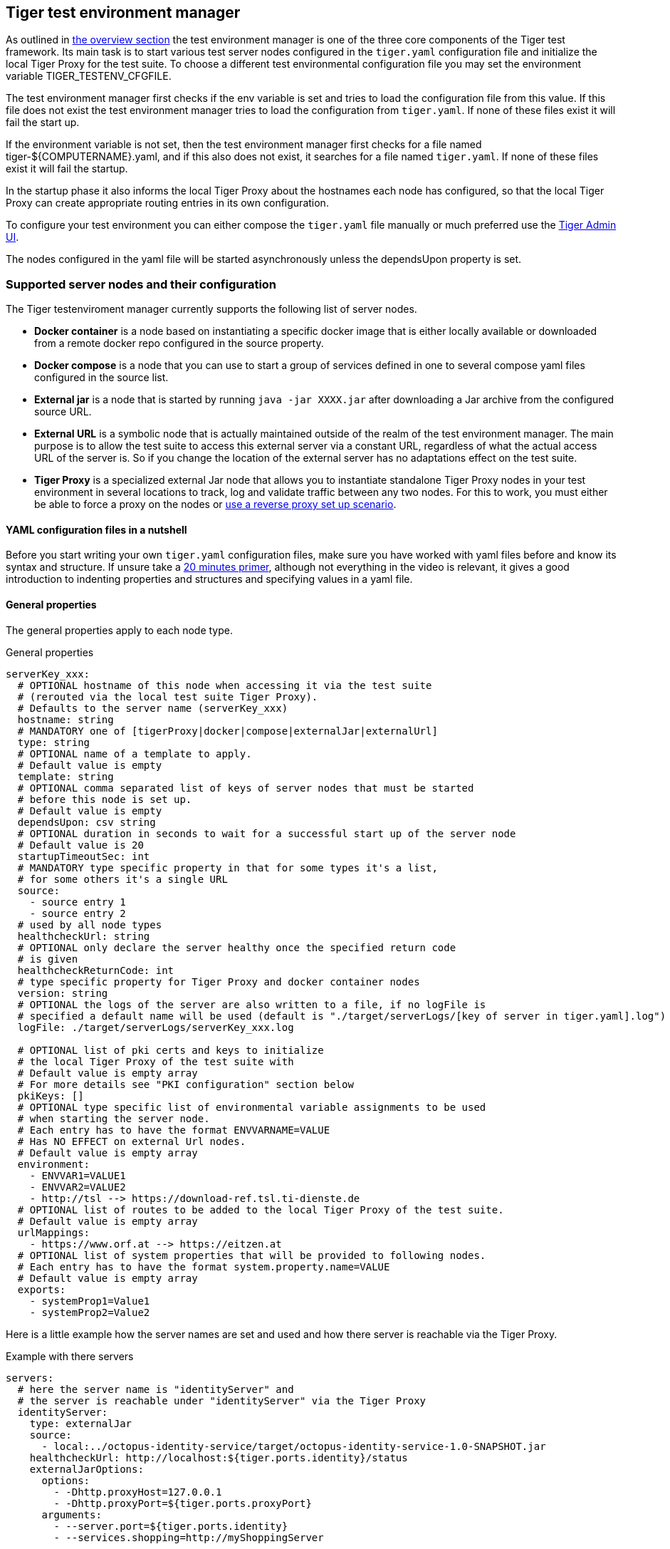 == Tiger test environment manager

As outlined in xref:tiger_user_manual.adoc#_overview[the overview section] the test environment manager is one of the three core components of the Tiger test framework.
Its main task is to start various test server nodes configured in the `tiger.yaml` configuration file and initialize the local Tiger Proxy for the test suite.
To choose a different test environmental configuration file you may set the environment variable TIGER_TESTENV_CFGFILE.


The test environment manager first checks if the env variable is set and tries to load the configuration file from this value. If this file does not exist the test environment manager tries to load the configuration from `tiger.yaml`.
If none of these files exist it will fail the start up.

If the environment variable is not set, then the test environment manager first checks for a file named tiger-${COMPUTERNAME}.yaml, and if this also does not exist, it searches for a file named `tiger.yaml`.
If none of these files exist it will fail the startup.

In the startup phase it also informs the local Tiger Proxy about the hostnames each node has configured, so that the local Tiger Proxy can create appropriate routing entries in its own configuration.

To configure your test environment you can either compose the `tiger.yaml` file manually or much preferred
use the xref:tiger_user_manual.adoc#_admin_ui[Tiger Admin UI].

The nodes configured in the yaml file will be started asynchronously unless the dependsUpon property is set.

=== Supported server nodes and their configuration

The Tiger testenviroment manager currently supports the following list of server nodes.

* **Docker container** is a node based on instantiating a specific docker image that is either locally available or downloaded from a remote docker repo configured in the source property.
* **Docker compose** is a node that you can use to start a group of services defined in one to several compose yaml files configured in the source list.
* **External jar** is a node that is started by running `java -jar XXXX.jar` after downloading a Jar archive from the configured source URL.
* **External URL** is a symbolic node that is actually maintained outside of the realm of the test environment manager. The main purpose is to allow the test suite to access this external server via a constant URL, regardless of what the actual access URL of the server is. So if you change the location of the external server has no adaptations effect on the test suite.
* **Tiger Proxy** is a specialized external Jar node that allows you to instantiate standalone Tiger Proxy nodes in your test environment in several locations to track, log and validate traffic between any two nodes. For this to work, you must either be able to force a proxy on the nodes or xref:tiger_user_manual.adoc#_excurse_what_are_proxies_reverse_forward[use a reverse proxy set up scenario].

==== YAML configuration files in a nutshell

Before you start writing your own `tiger.yaml` configuration files, make sure you have worked with yaml files before and know its syntax and structure. If unsure take a https://dev.to/techworld_with_nana/yaml-tutorial-for-beginners-a06[20 minutes primer], although not everything in the video is relevant, it gives a good introduction to indenting properties and structures and specifying values in a yaml file.

==== General properties

The general properties apply to each node type.

[source,yaml,title="General properties"]
----
serverKey_xxx:
  # OPTIONAL hostname of this node when accessing it via the test suite
  # (rerouted via the local test suite Tiger Proxy).
  # Defaults to the server name (serverKey_xxx)
  hostname: string
  # MANDATORY one of [tigerProxy|docker|compose|externalJar|externalUrl]
  type: string
  # OPTIONAL name of a template to apply.
  # Default value is empty
  template: string
  # OPTIONAL comma separated list of keys of server nodes that must be started
  # before this node is set up.
  # Default value is empty
  dependsUpon: csv string
  # OPTIONAL duration in seconds to wait for a successful start up of the server node
  # Default value is 20
  startupTimeoutSec: int
  # MANDATORY type specific property in that for some types it's a list,
  # for some others it's a single URL
  source:
    - source entry 1
    - source entry 2
  # used by all node types
  healthcheckUrl: string
  # OPTIONAL only declare the server healthy once the specified return code
  # is given
  healthcheckReturnCode: int
  # type specific property for Tiger Proxy and docker container nodes
  version: string
  # OPTIONAL the logs of the server are also written to a file, if no logFile is
  # specified a default name will be used (default is "./target/serverLogs/[key of server in tiger.yaml].log")
  logFile: ./target/serverLogs/serverKey_xxx.log

  # OPTIONAL list of pki certs and keys to initialize
  # the local Tiger Proxy of the test suite with
  # Default value is empty array
  # For more details see "PKI configuration" section below
  pkiKeys: []
  # OPTIONAL type specific list of environmental variable assignments to be used
  # when starting the server node.
  # Each entry has to have the format ENVVARNAME=VALUE
  # Has NO EFFECT on external Url nodes.
  # Default value is empty array
  environment:
    - ENVVAR1=VALUE1
    - ENVVAR2=VALUE2
    - http://tsl --> https://download-ref.tsl.ti-dienste.de
  # OPTIONAL list of routes to be added to the local Tiger Proxy of the test suite.
  # Default value is empty array
  urlMappings:
    - https://www.orf.at --> https://eitzen.at
  # OPTIONAL list of system properties that will be provided to following nodes.
  # Each entry has to have the format system.property.name=VALUE
  # Default value is empty array
  exports:
    - systemProp1=Value1
    - systemProp2=Value2
----

Here is a little example how the server names are set and used and how there server is reachable via the Tiger Proxy.

[source,yaml,title="Example with there servers"]
----
servers:
  # here the server name is "identityServer" and
  # the server is reachable under "identityServer" via the Tiger Proxy
  identityServer:
    type: externalJar
    source:
      - local:../octopus-identity-service/target/octopus-identity-service-1.0-SNAPSHOT.jar
    healthcheckUrl: http://localhost:${tiger.ports.identity}/status
    externalJarOptions:
      options:
        - -Dhttp.proxyHost=127.0.0.1
        - -Dhttp.proxyPort=${tiger.ports.proxyPort}
      arguments:
        - --server.port=${tiger.ports.identity}
        - --services.shopping=http://myShoppingServer

  # here the server name is "shoppingServer"
  # but the server is reachable under "myShoppingServer" via the Tiger Proxy because hostname is set
  shoppingServer:
    hostname: myShoppingServer
    type: externalJar
    source:
      - local:../octopus-shopping-service/target/octopus-shopping-service-1.0-SNAPSHOT.jar
    healthcheckUrl: http://localhost:${tiger.ports.shopping}/inventory/status
    externalJarOptions:
      options:
        - -Dhttp.proxyHost=127.0.0.1
        - -Dhttp.proxyPort=${tiger.ports.proxyPort}
      arguments:
        - --server.port = ${tiger.ports.shopping}
        - --services.identity=http://identityServer

  testClient:
    type: externalJar
    source:
      - local:../octopus-example-client/target/octopus-example-client-1.0-SNAPSHOT.jar
    healthcheckUrl: http://localhost:${tiger.ports.client}/testdriver/status
    externalJarOptions:
      options:
        - -Dhttp.proxyHost=127.0.0.1
        - -Dhttp.proxyPort=${tiger.ports.proxyPort}
      arguments:
        - --server.port=${tiger.ports.client}
        # here are the examples how the servers are reachable
        - --services.shopping=http://myShoppingServer
        - --services.identity=http://identityServer
----

The general properties are followed by the type specific substructures, which configure specific aspects of each node type.
Their meaning and format are explained in the related section.

[source,yaml,title="Type specific properties"]
----
  # type specific sub structure for external jar, external url and Tiger Proxy nodes
  externalJarOptions:
    # used by external jar and Tiger Proxy nodes
    workingDir: string
    # only used by external jar nodes
    options: []
    # used by external jar and Tiger Proxy nodes
    arguments: []

  # type specific sub structure for Tiger Proxy nodes
  tigerProxyCfg:
    # Here a normal Tiger Proxy configuration can be used.
    # This is explained in more depth down below
    adminPort: int
    proxiedServer: string
    proxiedServerProtocol: [HTTP|HTTPS]
    proxyRoutes:
        # defines a forward-proxy-route from this server
      - from: http://foobar
        # to this server
        to: https://cryptic.backend/server/with/path

  # type specific sub structure for docker container and compose nodes
  dockerOptions:
    # all properties below only used by docker container nodes
    proxied: boolean
    oneShot: boolean
    entryPoint: string
----

The configuration of the Tiger Proxy is explained in detail in the section xref:_configuring_the_local_test_suite_tiger_proxy[]

==== PKI configuration in pkiKeys

The pkiKeys property contains a list of certificates and keys to be provided to the local Tiger Proxy of the test suite.
Each entry has to provide a unique id, type and pem property.

[source,yaml,title="PKI configuration"]
----
  pkiKeys:
      # MANDATORY unique key/certificate id
    - id: disc_sig
      # MANDATORY one of [Certificate|Key]
      type: Certificate
      # MANDATORY base64 encoded multiline string representing the certificate / key.
      pem: "MIICsTCCAligAwIBAgIHA61I5ACUjTAKBggqhkjOPQQDAjCBhDELMAkGA1UEBhMC
  REUxHzAdBgNVBAoMFmdlbWF0aWsgR21iSCBOT1QtVkFMSUQxMjAwBgNVBAsMKUtv
  .....
  xiKK4dW1R7MD334OpOPTFjeEhIVV"
    - id: disc_enc
      type: Key
      pem: "ISUADOGBESBXEZOBXWEDHBXOU..."
----

==== Configuring PKI identities in Tiger Proxy's tls section

PKI identities can be supplied in a number of ways (JKS, BKS, PKCS1, PKCS8). In every place a string can be given. It could be one of

* "my/file/name.p12;p12password"
* "p12password;my/file/name.p12"
* "cert.pem;key.pkcs8"
* "rsaCert.pem;rsaKey.pkcs1"
* "key/store.jks;key"
* "key/store.jks;key1;key2"
* "key/store.jks;jks;key"

Not supported pathname strings:

* "D:\\myproject\\key\\store.jks;key"

Supported pathname string on all platforms:

* "myproject/key/store.jks;key"

Please notice, that double backslashes ("\\") are not supported as file separators, since they are not accepted on all platforms.
Invalid pathname strings will also produce an exception.

Each part can be one of:

* filename
* password
* store-type (accepted are P12, PKCS12, JKS, BKS, PKCS1 and PKCS8)

==== Docker Container node

The docker container node allows to instantiate a local docker container from the configured image.
The exposed port of the docker container is available as a special token in the substitution process of the exports entries.

To customize the docker container you may alter the entry point command line and add the Tiger Proxy certificate to the container's operating system list of trusted certificates.
For containers that should exit after a single command you may enable the oneShot property.


[source,yaml,title="Docker container configuration"]
----
dockerContainer_001:
  hostname: myDockerContainer
  type: docker
  dependsUpon: csv string
  startupTimeoutSec: int

  # MANDATORY URL from where to download the docker image.
  source:
    - dockerhubrepo.somewhere.org/repo/project/docker.image
  # OPTIONAL version of the docker image to download.
  version: 0.1.2
  # OPTIONAL the logs of the docker container are also written to a file, if no logFile is
  # specified a default name will be used
  logFile: ./target/serverLogs/dockerContainer_001.log

  dockerOptions:
    # OPTIONAL Flag whether the container shall be modified by
    # o adding the Tiger Proxy certificate to the container operating system.
    # o adding docker.host.internal to the container's /etc/hosts file.
    # Default value is true.
    proxied: true
    # OPTIONAL Flag whether the container is a one shot container or not.
    # One shot meaning it will execute a command and then stop.
    # Default value is false.
    oneShot: false
    # OPTIONAL The entry point command line to be used to start up this container
    # overwriting any configured entry point in the docker image.
    # Default value is empty meaning to use the configured entry point command line.
    entryPoint: chmod a+x /startup.sh && /startup.sh

  # The following properties are explained in the General properties section above
  pkiKeys: []
  environment: []
  urlMappings: []
  exports: []
----

==== Docker Compose node

The docker compose node is a very tricky type of node because we use testcontainer library, which is not exactly up to date in terms of docker compose support. So many of the yaml compose files will need to be modified to work with the testcontainer library.

For now we support the ePA2 FD module and the DEMIS Meldeportal.

If you want to use your own compose files, please note that Tiger copies and processes your yml files to the target/tiger-testenv-mgr/${serverId} folder, replacing all variable/property expressions (for details check xref:tigerConfiguration.adoc#_tiger_configuration[this chapter]).

The processing/copying flatens the file hierarchy, thus you must not depend on any additional file resources in your docker compose files. Each copied compose file will have an random UUID appended to its filename.

[source,yaml,title="Docker compose configuration"]
----
  type: compose
  dependsUpon: csv string
  startupTimeoutSec: int
  # OPTIONAL the logs of the docker compose are also written to a file, if no logFile is
  # specified a default name will be used
  logFile: ./target/serverLogs/dockerCompose.log

  # MANDATORY list of yaml files to use to start up the services.
  # The entries can either be file paths or if starts with
  # classpath:....  a reference to a yaml file contained in the class path
  # (it could also be located inside a jar that is in the class path)
  source:
    - classpath:/de/gematik/test/tiger/testenvmgr/epa/titus-epa2.yml
    - classpath:/de/gematik/test/tiger/testenvmgr/epa/titus-epa2-local.yml
----

[source,yaml,title="Demis docker compose example"]
----
demis_001:
  type: compose
  source:
    - classpath:/de/gematik/test/tiger/testenvmgr/demis/demis_localhost.yml
  startupTimeoutSec: 180
----

==== External Jar node

The External Jar node is along with the Docker container node the most important/used node for test environments. Any Jar archive executable which can be started with the `java -jar` command can be configured as an external Jar node.

The options list are arguments added immediately after the java executable, while the arguments list is appended after the -jar argument.

The working directory is the place where the jar file is downloaded to and executed from.
So if your jar archive expects some configuration files make sure to choose the folder appropriately.

[source,shell script]
----
java ${options} -jar externalJar.jar ${arguments}
----

[source,yaml,title="External jar configuration"]
----
externalJar_001:
  hostname: mySpecialJar
  type: externalJar
  dependsUpon: csv string
  startupTimeoutSec: int

  # MANDATORY SINGLE ENTRY URL from where to download the Jar archive.
  # If the entry starts with "local:" followed by a file path the jar archive
  # is expected to be available at that location and no download is performed.
  # Only one entry is expected for this node type. Additional entries are silently ignored.
  source:
    - http://myjars.download.org/myproject/myjar.jar
  # MANDATORY URL to check for the successful startup of this node.
  # A successful start is indicated by ANY answer on this URL.
  # Any status is accepted as long as there is an answer.
  # If set to "NONE" no check is performed and
  # the test environment manager will wait for the startup timeout.
  healthcheckUrl: http://127.0.0.1:8080
  # OPTIONAL only declare the server healthy once the specified return code
  # is given
  healthcheckReturnCode: int
  # OPTIONAL the logs of the externalJar are also written to a file, if no logFile is
  # specified a default name will be used
  logFile: ./target/serverLogs/externalJar_001.log

  externalJarOptions:
    # OPTIONAL folder from where to start the external jar.
    # The downloaded jar file will be stored and executed from here
    # The default value is empty, which means that the operating-system-specific
    # temporary folder will be used.
    # hint: when the jar file is taken from a local directory and is set in source
    # and the workingDir is set then the workingDir has to be the directory where
    # the jar file is located
    workingDir: /home/user/test/myspecificjar
    # OPTIONAL Options to pass in to the java executable call.
    options: []
    # OPTIONAL provide additional arguments to the jar archive call.
    # Default value is empty.
    arguments:
      - --testarg1
      - -singledasharg2
      - --paramarg3=testvalue1

  # The following properties are explained in the General properties section above
  pkiKeys: []
  environment: []
  urlMappings: []
  exports: []
----

By default the JVM used to start the JAR-File is the taken from the `java.home` system property, thus using the same JVM with which Tiger was started. To change the JVM used you can set the property `tiger.lib.javaHome` (e.g. by setting `-Dtiger.lib.javaHome`, by setting `TIGER_LIB_JAVAHOME` in the environment or by setting `lib.javaHome` in the `tiger.yaml`).

==== External URL node

The symbolic node type that will not start a server instance, but simply allows external services to be used via the configured hostname. This is achieved by the test environment manager instructing the local Tiger Proxy to provide a route for the symbolic hostname to the external URL of the service.

So, in the following example, the test suite can send HTTP(S) requests to the server "http://myExternalServer" via the local Tiger Proxy, which will be rerouted to the external URL "https://www.medizin.de".
If it is ever necessary to change the external URL, the test suite does not have to be modified, only the routing configuration for the node has to be changed.

Given the nature of this type, the environment section has no effect and is not to be used.

[source,yaml,title="External URL configuration"]
----
externalUrl_001:
  hostname: myExternalServer
  type: externalUrl
  dependsUpon: csv string
  startupTimeoutSec: int

  # MANDATORY URL of the external server
  source:
    - https://www.medizin.de

  # OPTIONAL URL to check for successful startup of this node.
  # A successful start is indicated by ANY answer on this URL.
  # Any status is accepted as long as there is an answer.
  # If the value is not set, then no health check is carried out
  # in the startup phase, instead the startupTimeout is waited for.
  # After this timeout it is assumed that the server is up.
  healthcheckUrl: https://www.medizin.de/healthyState.jsp
  # OPTIONAL only declare the server healthy once the specified return code
  # is given
  healthcheckReturnCode: int
  # OPTIONAL the logs of the externalUrl are also written to a file, if no logFile is
  # specified a default name will be used
  logFile: ./target/serverLogs/externalUrl_001.log

  # The following properties are explained in the General properties section above
  pkiKeys: []
  # IGNORE for this type as it has no effect
  environment: []
  urlMappings: []
  exports: []
----


==== Tiger Proxy node

The most complex and versatile node type. The Tiger Proxy will be started as an embedded spring boot application. This way the startup time can be minimized, and it is always guaranteed to start the current version.

[source,yaml,title="Tiger Proxy configuration"]
----
tigerProxy_001:
  hostname: myTigerProxy
  type: tigerProxy
  dependsUpon: csv string
  startupTimeoutSec: int

  tigerProxyCfg:
    # OPTIONAL port of the web user interface and the proxy management
    # (e.g. rbel-message forwarding)
    # Default value is empty, which means a random port will be used.
    # The chosen port is stored with the key tiger.internal.localproxy.admin.port in
    # the TigerGlobalConfiguration
    adminPort: 8080
    # OPTIONAL server name of the node this proxy shall be used as reverse proxy for.
    # If set the routes will be configured appropriately.
    # Default value is empty.
    proxiedServer: externalJar_001
    # OPTIONAL port of the proxy, where the proxy expects to receive proxy requests
    # Default value is empty, which means a random port will be used.
    proxyPort: 3128
    # OPTIONAL protocol the proxy is expecting requests in. One of [http|https]
    # Default value is http
    proxiedServerProtocol: http
    # configures the proxy itself. For more details
    # please check the chapter about the local test suite Tiger Proxy below
    ...
    proxyRoutes:
      - from: http://foobar
        # defines a forward-proxy-route from this server...
        to: https://cryptic.backend/server/with/path
        # to this server
    ...

  # The following properties are explained in the General properties section above
  pkiKeys: []
  environment: []
  urlMappings: []
  exports: []
----

The configuration of the Tiger Proxy is explained in detail in the section xref:_configuring_the_local_test_suite_tiger_proxy[]

=== Provided node templates

Besides these basic nodes we also support tailored templates for nodes like IDP, ePA, ERp and DEMIS.
This should allow you to bring up project specific test environments very fast.

All currently supported templates can be found in the tiger-testenv-mgr modul in the yaml file at /src/main/resources/de/gematik/test/tiger/testenvmgr/templates.yaml

To use such a template, just use the template attribute:

[source,yaml]
----
myPersonalTestIDPInTheRU:
  template: idp-rise-ru
----

or if you want to have an environment with a local reference implementation of the ERezept Fachdienst

[source,yaml]
----
myLocalTestIDP:
  template: idp-ref
  hostname: idp

myLocalTestERp:
  template: erzpt-fd-ref
  dependsUpon: myLocalTestIDP
----

==== Local IDP reference nodes

This template provides the reference implementation of the IDP server as a local docker container. The docker image is loaded from a gematik internal docker registry server.

The system property IDP_SERVER is set to the URL of the Discovery Document end point and is available for all subsequently initiated test environment nodes.

==== External IDP RISE instance nodes

The idp-rise-ru template provides the RU instance of RISE's IDP server as an "external URL".
The system properties IDP_SERVER and GEMATIK_TESTCONFIG are set to the URL of the Discovery Document end point and a config-file for the IDP test suite respectively.
They are available for all subsequently initiated test environment nodes.

The idp-rise-tu template provides the TU instance accordingly.

==== Local ERp reference nodes

This template provides the reference implementation of the eRezept server as a local docker container. The docker image is loaded from a gematik internal docker registry server.
Make sure that an IDP server node is instantiated before the ERp FD is started and that it is available under http://idp or adapt the environment variable configuration.

A large list of environment variables is set. But dont worry, it is just the server that uses them.

==== Local ePA2 reference nodes

This template provides the gematik reference Aktensystem simulation as docker compose.

==== Local PSSim node

This template provides a Primärsystem simulation (as a jar), usable for ePA.
See https://wiki.gematik.de/display/PTP/epa-ps for more information.

==== Local KonSim node

This template provides a Konnektor simulation (as external jar).
See https://wiki.gematik.de/display/PTP/KonSim for more information.

==== Local ePA FdV Sim

This template provides FdV simulation, usable for ePA.

==== Local DEMIS reference nodes

This template provides the DEMIS Meldeportal as local docker compose.

[#_configuring_the_local_test_suite_tiger_proxy]
=== Configuring the local test suite Tiger Proxy

The local Tiger Proxy for the test suite can be configured by using the following section(s) in the `tiger.yaml` file.
For more information about what the Tiger Proxy is and how it works see the chapter xref:tigerProxy.adoc#_tiger_proxy_basics[Tiger Proxy basics]

[source,yaml]
----
# Flag whether to activate the local Tiger Proxy
# Default value is true
localProxyActive: true

# Specifiy additional yaml-files to read in during startup
additionalYamls:
  -
    # the path to the file to read
    filename: specialEnvironment.yaml
    # the key to which to map the given file. "tiger" is the base-key for the tiger.yaml-file
    baseKey: tiger

# the block where all the Tiger Proxy configuration properties are located
tigerProxy:
  # the port under which the server will be booted
  adminPort: 7777
  # logLevel of the proxy-server. DBEUG and TRACE will print traffic, so use with care!
  proxyLogLevel: TRACE
  # section to configure whether and where the proxy should dump
  # a traffic HTML report on shutdown
  fileSaveInfo:
    # should the cleartext http-traffic be logged to a file?
    writeToFile: true
    # configure the file name
    filename: "foobar.tgr"
    # default false
    clearFileOnBoot: true
    # filter messages read from file (JEXL expression)
    readFilter: "message.statusCode == '200'"
  # a list of routing entries the proxy should apply to traffic
  proxyRoutes:
      # defines a forward-proxy-route from this server...
    - from: http://foobar
      # to this server
      to: https://cryptic.backend/server/with/path
      # reverse proxy-route. http://<tiger-proxy>/blub will be forwarded
    - from: "/blub"
      to: "https://another.de/server"
      # the traffic for this route will NOT be logged (default is false)
      disableRbelLogging: true

  # a list of modifications that will be applied to every proxied request and response
  modifications:
    # a condition that needs to be fulfilled for the modification to be applied
    # (uses JEXL grammar)
  - condition: "isRequest"
    # which element should be targeted?
    targetElement: "$.header.user-agent"
    # the replacement string to be filled in.
    # This modification will replace the entire "user-agent" in all requests
    replaceWith: "modified user-agent"

  - condition: "isResponse && $.responseCode == 200"
    targetElement: "$.body"
    # The name of this modification.
    # This can be used to identify, alter or remove this modification.
    name: "body replacement modification"
    # This will replace the body of every 200 response completely with the given json-string
    # (This ignores the existing body. For example this could be an XML-body.
    # Content-Type-headers will NOT be set accordingly).
    replaceWith: "{\"another\":{\"node\":{\"path\":\"correctValue\"}}}"
  - targetElement: "$.body"
    # The given regex will be used to target only parts of targeted element.
    regexFilter: "ErrorSeverityType:((Error)|(Warning))"
    # This modification has no condition,
    # so it will be applied to every request and every response
    replaceWith: "ErrorSeverityType:Error"

  # can be used if the target-server (to) is behind another proxy
  forwardToProxy:
    hostname: 192.168.110.10
    port: 3128
    # for https based traffic you will have to adapt the type to HTTPS
    type: HTTP
  # The Tiger Proxy will route google.com to google.com even if no route is set.
  # The traffic routed via this "forwardAll"-routing will be logged by default
  # (meaning it will show up in the Rbel-Logs and be forwarded to tracing-clients)
  # This can be deactivated by setting this flag to false
  activateForwardAllLogging: true
  # Limits the rbel-Buffer to approximately this size.
  # Note: When Rbel debugging is activated the size WILL vastly exceed this limit!
  rbelBufferSizeInMb: 1024
  # If set to false disables traffic-analysis by Rbel.
  # Deactivating will not impede proxy-forwarding nor
  # the traffic-endpoints.
  activateRbelParsing: true
  # While parsing the Tiger Proxy can block the communication from completing.
  # The end answer from the Tiger Proxy is only transmitted when parsing is completed
  # (and the message pair can be seen in the log). When 'false' the parsing is done
  # asynchronous.
  # Default is true ONLY for the local Tiger Proxy, otherwise default is false!!
  parsingShouldBlockCommunication: false
  # This will share the WebUI-Resources (various CSS-files) from the Tiger Proxy
  # locally, thus enabling usage when no internet connection exists
  localResources: true
  # When active the host-headers are rewritten even for a reverse-proxy-route
  rewriteHostHeader: true

  tls:
    # Can be used to define a CA-Identity to be used with TLS. The Tiger Proxy will
    # generate an identity when queried by a client that matches the configured route.
    # If the client then in turn trusts the CA this solution will provide you with a seamless
    # TLS experience. It however requires access to the private-key of a trusted CA.
    serverRootCa: "certificate.pem;privateKey.pem;PKCS8"
    # Alternative solution: now all incoming TLS-traffic will be handled using this identity.
    # This might be easier but requires a certificate
    # which is valid for the configured routes
    serverIdentity: "certificateAndKeyAndChain.p12;Password"
    # Defines which SSL-Suites are allowed. This will delete all default-suites and only add the one
    # defined here. This configures the server-side of the proxy. Available values can be found here:
    # https://docs.oracle.com/javase/7/docs/technotes/guides/security/SunProviders.html
    serverSslSuites:
      - "TLS_ECDHE_RSA_WITH_AES_256_CBC_SHA"
    # This configures the SSL-Suites for the client-side. Available values can be found here:
    # https://docs.oracle.com/javase/7/docs/technotes/guides/security/SunProviders.html
    clientSslSuites:
      - "TLS_ECDHE_RSA_WITH_AES_256_CBC_SHA"
    # Define which TLS protocols the server will allow/use. Available values can be found here:
    # https://docs.oracle.com/javase/7/docs/technotes/guides/security/SunProviders.html
    serverTlsProtocols:
      - "TLSv1.2"

    # This identity will be used as a client-identity for mutual-TLS when forwarding to
    # other servers. The information string can be
    # "my/file/name.p12;p12password" or
    # "p12password;my/file/name.p12" or
    # "cert.pem;key.pkcs8" or
    # "rsaCert.pem;rsaKey.pkcs1" or
    # "key/store.jks;key" or
    # "key/store.jks;key1;key2" or
    # "key/store.jks;jks;key"
    #
    # Each part can be one of:
    # * filename
    # * password
    # * store-type (accepted are P12, PKCS12, JKS, BKS, PKCS1 and PKCS8)
    forwardMutualTlsIdentity: "directory/where/another/identityResides.jks;changeit;JKS"
    # domain which will be used as the server address in the TLS-certificate
    domainName: deep.url.of.server.de
    # Alternate names to be added to the TLS-certificate
    # (localhost and 127.0.0.1 are added by default)
    alternativeNames:
      - localhost
      - 63.54.54.43
      - foo.bar.server.com

  # the given folders are loaded into RBel for analysis. This is only necessary to decrypt
  # traffic when analyzing it. It has no effect on the proxy-functions themselves.
  keyFolders:
  - .

  # Filter out any messages larger from parsing (saving performance)
  skipParsingWhenMessageLargerThanKb: 8000
  # Filter out any messages (or message parts) from displaying
  skipDisplayWhenMessageLargerThanKb: 512

  # A list of upstream Tiger Proxies. This proxy will try to connect to all given sources to
  # gather traffic via the STOMP-protocol. If any of the given endpoints are not accessible
  # the server will not boot. (fail fast, fail early)
  trafficEndpoints:
    - http://another.tiger.proxy:<proxyPort>
  trafficEndpointConfiguration:
    # the name for the traffic Endpoint. can be any string, which will be
    # displayed at /tracingpoints
    name: "tigerProxy Tracing Point"

----

=== Standalone mode vs. implicit startup with test suite

If your test environment is very "expensive" to start or if you are developing your test suite scenarios thus starting many test runs in short time, you might want to keep your test environment running and not shut it down after each run.
To do so, you need to create a customized test environment configuration file (call it tiger-standalone.yaml,
set the env var TIGER_TESTENV_CFGFILE accordingly) containing all the server nodes needed and
deactivate the local Tiger Proxy in this configuration file.
Now download the https://repo1.maven.org/maven2/de/gematik/test/tiger-testenv-mgr/0.17.1/tiger-testenv-mgr-0.17.1-jar-with-all-dependencies.jar[tiger test environment jar-with-all-dependencies file v0.17.1] from maven or go to https://repo1.maven.org/maven2/de/gematik/test/tiger-testenv-mgr/[maven index folder] to choose a more recent version.

If you start the test environment manager standalone, it will keep the nodes running until you enter quit into the console or kill the process with Ctrl + C or the operating equivalent commando to the UNIX command kill ${PROCESS_ID}. In the latter case it is not guaranteed that all processes are cleanly shut down. Please check your process list with operating system specific tools.

[source,shell script]
----
export TIGER_TESTENV_CFGFILE=....../tiger-standalone.yaml
java -jar tiger-testenv-mgr-${VERSION}-jar-with-all-dependencies.jar
----

Now before starting your test suite scenarios you need to

* disable / remove the test nodes in your default `tiger.yaml` (either by setting the property active to false or remove the server node entry completely). If you forget to do this, two nodes will be instantiated (one from the standalone test environment manager and the second during test run from the test environment manager started via the test suite hooks).
* and add routes for each node to the local Tiger Proxy. If you forget to do this, your test suite will not be able to access the test nodes under their configured hostname as this configuration is only known to the standalone test environment manager and NOT to the local tiger proxy started by the test suite hooks.

Best practice is to have three test environment configuration files:

* tiger-standalone.yaml to enable a persistent test environment during the development of test suite scenarios
* tiger-nonodes.yaml for the test suite that will instantiate no nodes but only configure the routes to the nodes from the standalone test environment manager
* `tiger.yaml` a complete configuration that can be used in CI or after the test suite development is completed.

The first and the latter most of the time are identical besides the root level flag localProxyActive. So you may skip the first and just use it with two different values being set.

=== Using Environment variables and system properties

==== Token/variable substitution

// TODO TGR-313 JULIAN check which properties exactly are substituted with tokens?
// If i remember correctly you changed the code or?

Entries in the exports list of a node will be parsed and specific tokens will be substituted:

* ${PORT:xxxx} will be replaced with the port on the docker host interface
* ${NAME} will be replaced with the hostname of the node

All exports entries of a node will be present when subsequent nodesare instantiated and can be used in the following properties:

Docker node:

* source list
* environment list

Tiger Proxy node:

* from/to route URLs

External URL node:

* source list

External Jar node:

* options list
